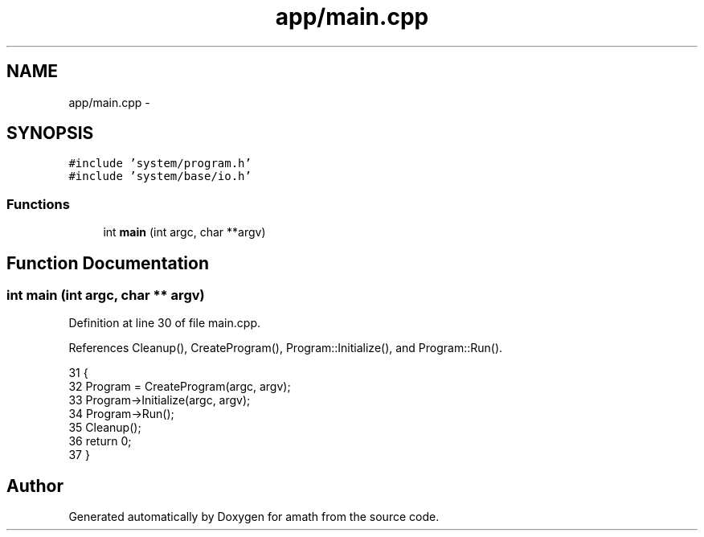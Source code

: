 .TH "app/main.cpp" 3 "Thu Jan 19 2017" "Version 1.6.0" "amath" \" -*- nroff -*-
.ad l
.nh
.SH NAME
app/main.cpp \- 
.SH SYNOPSIS
.br
.PP
\fC#include 'system/program\&.h'\fP
.br
\fC#include 'system/base/io\&.h'\fP
.br

.SS "Functions"

.in +1c
.ti -1c
.RI "int \fBmain\fP (int argc, char **argv)"
.br
.in -1c
.SH "Function Documentation"
.PP 
.SS "int main (int argc, char ** argv)"

.PP
Definition at line 30 of file main\&.cpp\&.
.PP
References Cleanup(), CreateProgram(), Program::Initialize(), and Program::Run()\&.
.PP
.nf
31 {
32     Program = CreateProgram(argc, argv);
33     Program->Initialize(argc, argv);
34     Program->Run();
35     Cleanup();
36     return 0;
37 }
.fi
.SH "Author"
.PP 
Generated automatically by Doxygen for amath from the source code\&.
